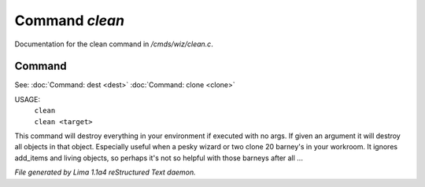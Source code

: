 Command *clean*
****************

Documentation for the clean command in */cmds/wiz/clean.c*.

Command
=======

See: :doc:`Command: dest <dest>` :doc:`Command: clone <clone>` 

USAGE:
   |  ``clean``
   |  ``clean <target>``

This command will destroy everything in your environment if
executed with no args. If given an argument it will destroy all
objects in that object.  Especially useful when a pesky wizard or two
clone 20 barney's in your workroom.
It ignores add_items and living objects, so perhaps it's not so helpful
with those barneys after all ...

.. TAGS: RST



*File generated by Lima 1.1a4 reStructured Text daemon.*

